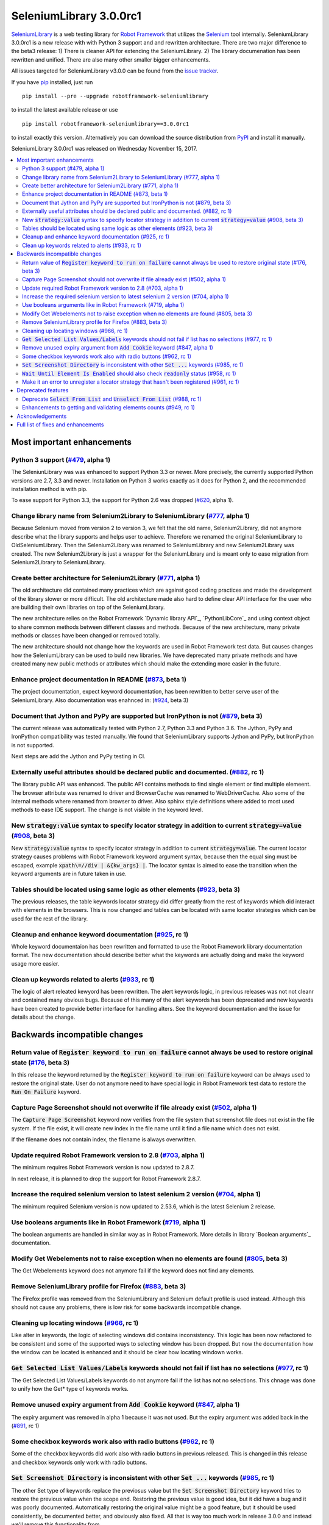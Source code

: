 ========================
SeleniumLibrary 3.0.0rc1
========================


.. default-role:: code


SeleniumLibrary_ is a web testing library for `Robot Framework`_ that utilizes
the Selenium_ tool internally. SeleniumLibrary 3.0.0rc1 is a new release with
with Python 3 support and and rewritten architecture. There are two  major difference to the beta3
release:  1) There is cleaner API for extending the SeleniumLibrary. 2) The library documenation
has been rewritten and unified. There are also many other smaller bigger enhancements.

All issues targeted for SeleniumLibrary v3.0.0 can be found
from the `issue tracker`_.

If you have pip_ installed, just run

::

   pip install --pre --upgrade robotframework-seleniumlibrary

to install the latest available release or use

::

   pip install robotframework-seleniumlibrary==3.0.0rc1

to install exactly this version. Alternatively you can download the source
distribution from PyPI_ and install it manually.

SeleniumLibrary 3.0.0rc1 was released on Wednesday November 15, 2017.

.. _Robot Framework: http://robotframework.org
.. _SeleniumLibrary: https://github.com/robotframework/SeleniumLibrary
.. _Selenium: http://seleniumhq.org
.. _pip: http://pip-installer.org
.. _PyPI: https://pypi.python.org/pypi/robotframework-seleniumlibrary
.. _issue tracker: https://github.com/robotframework/SeleniumLibrary/issues?q=milestone%3Av3.0.0


.. contents::
   :depth: 2
   :local:

Most important enhancements
===========================

Python 3 support (`#479`_, alpha 1)
-----------------------------------
The SeleniunLibrary was was enhanced to support Python 3.3 or newer.
More precisely, the currently supported Python versions are 2.7, 3.3 and newer.
Installation on Python 3 works exactly as it does for Python 2, and the
recommended installation method is with pip.

To ease support for Python 3.3, the support for Python 2.6 was dropped (`#620`_, alpha 1).

Change library name from Selenium2Library to SeleniumLibrary (`#777`_, alpha 1)
-------------------------------------------------------------------------------
Because Selenium moved from version 2 to version 3, we felt that the old name,
Selenium2Library, did not anymore describe what the library supports and
helps user to achieve. Therefore we renamed the original SeleniumLibrary to
OldSeleniumLibrary. Then the Selenium2Libary was renamed to SeleniumLibrary
and new Selenium2Library was created. The new Selenium2Library is just a wrapper
for the SeleniumLibrary and is meant only to ease migration from
Selenium2Library to SeleniumLibrary.

Create better architecture for Selenium2Library (`#771`_, alpha 1)
------------------------------------------------------------------
The old architecture did contained many practices which are against good
coding practices and made the development of the library slower or more
difficult. The old architecture made also hard to define clear API interface
for the user who are building their own libraries on top of the
SeleniumLibrary.

The new architecture relies on the Robot Framework `Dynamic library API`_,
`PythonLibCore`_ and using context object to share common methods
between different classes and methods. Because of the new architecture, many
private methods or classes have been changed or removed totally.

The new architecture should not change how the keywords are used in Robot
Framework test data. But causes changes how the SeleniumLibrary can be
used to build new libraries. We have deprecated many private methods and have
created many new public methods or attributes which should make the extending
more easier in the future.

Enhance project documentation in README (`#873`_, beta 1)
---------------------------------------------------------
The project documentation, expect keyword documentation, has been rewritten to
better serve user of the SeleniumLibrary. Also documentation was enahnced in:
(`#924`_, beta 3)

Document that Jython and PyPy are supported but IronPython is not (`#879`_, beta 3)
-----------------------------------------------------------------------------------
The current release was automatically tested with Python 2.7, Python 3.3
and Python 3.6. The Jython, PyPy and IronPython compatibility was tested
manually. We found that SeleniumLibrary supports Jython and PyPy, but
IronPython is not supported.

Next steps are add the Jython and PyPy testing in CI.

Externally useful attributes should be declared public and documented. (`#882`_, rc 1)
--------------------------------------------------------------------------------------
The library public API was enhanced. The public API contains methods to find single element
or find multiple elemeent. The browser attribute was renamed to driver and BrowserCache
was renamed to WebDriverCache. Also some of the internal methods where renamed from
browser to driver. Also sphinx style definitions where added to most used methods
to ease IDE support. The change is not visible in the keyword level.

New `strategy:value` syntax to specify locator strategy in addition to current `strategy=value` (`#908`_, beta 3)
-----------------------------------------------------------------------------------------------------------------
New `strategy:value` syntax to specify locator strategy in addition to
current `strategy=value`. The current locator strategy causes problems with
Robot Framework keyword argument syntax, because then the equal sing must
be escaped, example `xpath\=//div | &{kw_args} |`. The locator syntax is
aimed to ease the transition when the keyword arguments are in future taken
in use.

Tables should be located using same logic as other elements (`#923`_, beta 3)
-----------------------------------------------------------------------------
The previous releases, the table keywords locator strategy did differ greatly
from the rest of keywords which did interact with elements in the browsers.
This is now changed and tables can be located with same locator
strategies which can be used for the rest of the library.

Cleanup and enhance keyword documentation (`#925`_, rc 1)
---------------------------------------------------------
Whole keyword documentaion has been rewritten and formatted to use the Robot Framework
library documentation format. The new documentation should describe better what the
keywords are actually doing and make the keyword usage more easier.

Clean up keywords related to alerts (`#933`_, rc 1)
---------------------------------------------------
The logic of alert releated kewyord has been rewritten. The alert keywords logic, in previous
releases was not not cleanr and contained many obvious bugs. Because of this many of the
alert keywords has been deprecated and new keywords have been created to provide better
interface for handling alters. See the keyword documentation and the issue for details
about the change.

Backwards incompatible changes
==============================


Return value of `Register keyword to run on failure` cannot always be used to restore original state (`#176`_, beta 3)
----------------------------------------------------------------------------------------------------------------------
In this release the keyword returned by the `Register keyword to run on
failure` keyword can be always used to restore the original state. User
do not anymore need to have special logic in Robot Framework test data
to restore the `Run On Failure` keyword.

Capture Page Screenshot should not overwrite if file already exist  (`#502`_, alpha 1)
--------------------------------------------------------------------------------------
The `Capture Page Screenshot` keyword now verifies from the file system
that screenshot file does not exist in the file system. If the file
exist, it will create new index in the file name until it find a file
name which does not exist.

If the filename does not contain index, the filename is always
overwritten.

Update required Robot Framework version to 2.8 (`#703`_, alpha 1)
-----------------------------------------------------------------
The minimum requires Robot Framework version is now updated to
2.8.7.

In next release, it is planned to drop the support for Robot Framework 2.8.7.

Increase the required selenium version to latest selenium 2 version (`#704`_, alpha 1)
--------------------------------------------------------------------------------------
The minimum required Selenium version is now updated to 2.53.6,
which is the latest Selenium 2 release.

Use booleans arguments like in Robot Framework (`#719`_, alpha 1)
-----------------------------------------------------------------
The boolean arguments are handled in similar way as in Robot
Framework. More details in library `Boolean arguments`_ documentation.

Modify Get Webelements not to raise exception when no elements are found (`#805`_, beta 3)
------------------------------------------------------------------------------------------
The Get Webelements keyword does not anymore fail if the keyword does not find any elements.

Remove SeleniumLibrary profile for Firefox (`#883`_, beta 3)
------------------------------------------------------------
The Firefox profile was removed from the SeleniumLibrary and
Selenium default profile is used instead. Although this should
not cause any problems, there is low risk for some backwards
incompatible change.

Cleaning up locating windows (`#966`_, rc 1)
--------------------------------------------
Like alter in keywords, the logic of selecting windows did contains inconsistency. This logic has
been now refactored to be consistent and some of the supported ways to selecting window has been
dropped. But now the documentation how the window can be located is enhanced and it should be
clear how locating windown works.

`Get Selected List Values/Labels` keywords should not fail if list has no selections (`#977`_, rc 1)
----------------------------------------------------------------------------------------------------
The Get Selected List Values/Labels keywords do not anymore fail if the list has not no selections.
This chnage was done to unify how the Get* type of keywords works.

Remove unused expiry argument from `Add Cookie` keyword (`#847`_, alpha 1)
--------------------------------------------------------------------------
The expiry argument was removed in alpha 1 because it was not used. But the
expiry argument was added back in the (`#891`_, rc 1)

Some checkbox keywords work also with radio buttons (`#962`_, rc 1)
-------------------------------------------------------------------
Some of the checkbox keywords did work also with radio buttons in previous released. This is
changed in this release and checkbox keywords only work with radio buttons.


`Set Screenshot Directory` is inconsistent with other `Set ...` keywords (`#985`_, rc 1)
----------------------------------------------------------------------------------------
The other Set type of keywords replace the previosus value but the `Set Screenshot Directory`
keyword tries to restore the previous value when the scope end. Restoring the previous value
is good idea, but it did have a bug and it was poorly documented. Automatically restoring the
original value might be a good feature, but it should be used consistently, be documented better,
and obviously also fixed. All that is way too much work in release 3.0.0 and instead we'll remove
this functionality from


`Wait Until Element Is Enabled` should also check `readonly` status (`#958`_, rc 1)
-----------------------------------------------------------------------------------
The `Wait Until Element Is Enabled` now also checks the element `readonly` status.

Make it an error to unregister a locator strategy that hasn't been registered (`#961`_, rc 1)
---------------------------------------------------------------------------------------------
Now an exception is raised if `Unregister` keyword is used to unregister a locator strategy
which was not registered.

Deprecated features
===================

Deprecate `Select From List` and `Unselect From List` (`#988`_, rc 1)
---------------------------------------------------------------------
`Select From List` and `Unselect From List` keywords try to select/unselect items both by values
and labels. This makes their implementation complex and slow, and the code also seems to have
some subtle bugs.

In addition to these keywords, we have dedicated keywords `(Un)select From List By Label`,
`(Un)select From List By Value` and `(Un)select From List By Index` which are much more simple.
We've decided to deprecate Select From List and Unselect From List keywords in favor of these
label/value/index specific keywords.

Enhancements to getting and validating elements counts (`#949`_, rc 1)
----------------------------------------------------------------------
In the previous releases the where different ways to count or verify how many elements
the page did contain: `Locator Should Match X Times`, `Xpath Should Match X Times` and
`Get Matching Xpath Count`. Those keywords are now silently deprecated and user should now
use `Page Should Contain Element` keyword with limit argument or the `Get Matching Locator Count`
keyword.


Acknowledgements
================

Many thanks to "thaffenden" to add `Get Locations` keyword. "davidshepherd7"  to fixing issue
when getting window information and switching windows on browsers that do not support javascript.

Many thanks to  "wappowers" who added 'Get Cookie' keyword and added 'expiry' as value that
can be set with 'Add Cookie' keyword.

Many thanks to many other contributors who have helped to make this release.

Full list of fixes and enhancements
===================================

.. list-table::
    :header-rows: 1

    * - ID
      - Type
      - Priority
      - Summary
      - Added
    * - `#479`_
      - enhancement
      - critical
      - Python 3 support
      - alpha 1
    * - `#777`_
      - enhancement
      - critical
      - Change library name from Selenium2Library to SeleniumLibrary
      - alpha 1
    * - `#620`_
      - enhancement
      - high
      - Drop Python 2.6 support
      - alpha 1
    * - `#771`_
      - enhancement
      - high
      - Create better architecture for Selenium2Library
      - alpha 1
    * - `#873`_
      - enhancement
      - high
      - Enhance project documentation in README
      - beta 1
    * - `#879`_
      - enhancement
      - high
      - Document that Jython and PyPy are supported but IronPython is not
      - beta 3
    * - `#882`_
      - enhancement
      - high
      - Externally useful attributes should be declared public and documented.
      - rc 1
    * - `#908`_
      - enhancement
      - high
      - New `strategy:value` syntax to specify locator strategy in addition to current `strategy=value`
      - beta 3
    * - `#923`_
      - enhancement
      - high
      - Tables should be located using same logic as other elements
      - beta 3
    * - `#924`_
      - enhancement
      - high
      - Enhance general library documentation in keyword docs
      - beta 3
    * - `#925`_
      - enhancement
      - high
      - Cleanup and enhance keyword documentation
      - rc 1
    * - `#933`_
      - enhancement
      - high
      - Clean up keywords related to alerts
      - rc 1
    * - `#176`_
      - bug
      - medium
      - Return value of `Register keyword to run on failure` cannot always be used to restore original state
      - beta 3
    * - `#435`_
      - bug
      - medium
      - Note version added to recently added keywords.
      - beta 2
    * - `#546`_
      - bug
      - medium
      - HTML5 specialized text fields not recognized as text fields
      - alpha 1
    * - `#652`_
      - bug
      - medium
      - Handling alerts sometimes fails with Chrome
      - alpha 1
    * - `#779`_
      - bug
      - medium
      - Acceptance test do not work in windows
      - alpha 1
    * - `#790`_
      - bug
      - medium
      - Cannot switch windows on browsers which don't support javascript
      - alpha 1
    * - `#816`_
      - bug
      - medium
      - Modify Capture Page Screenshot keyword not fail if browser is not open.
      - beta 3
    * - `#891`_
      - bug
      - medium
      - Fix setting cookie expiry date
      - rc 1
    * - `#898`_
      - bug
      - medium
      - "Set Selenium Speed" doesn't work when called before opening browser in release 3.0.0b1
      - beta 3
    * - `#934`_
      - bug
      - medium
      - Regressions in `Dismiss Alert` and `Confirm Action` compared to 1.8
      - rc 1
    * - `#990`_
      - bug
      - medium
      - Bugs finding table cells when row has both `td` and `th` elements
      - rc 1
    * - `#502`_
      - enhancement
      - medium
      - Capture Page Screenshot should not overwrite if file already exist
      - alpha 1
    * - `#673`_
      - enhancement
      - medium
      - Support locating elements using element class
      - alpha 1
    * - `#703`_
      - enhancement
      - medium
      - Update required Robot Framework version to 2.8
      - alpha 1
    * - `#704`_
      - enhancement
      - medium
      - Increase the required selenium version to latest selenium 2 version
      - alpha 1
    * - `#719`_
      - enhancement
      - medium
      - Use booleans arguments like in Robot Framework
      - alpha 1
    * - `#722`_
      - enhancement
      - medium
      - Enhance `Get List Items` to support returning values or labels
      - alpha 1
    * - `#805`_
      - enhancement
      - medium
      - Modify Get Webelements not to raise exception when no elements are found
      - beta 3
    * - `#851`_
      - enhancement
      - medium
      - Add keyword that checks focus
      - alpha 1
    * - `#883`_
      - enhancement
      - medium
      - Remove SeleniumLibrary profile for Firefox
      - beta 3
    * - `#932`_
      - enhancement
      - medium
      - Add keyword to get all cookie information
      - rc 1
    * - `#942`_
      - enhancement
      - medium
      - Support configurable timeout with alert related keywords
      - rc 1
    * - `#966`_
      - enhancement
      - medium
      - Cleaning up locating windows
      - rc 1
    * - `#977`_
      - enhancement
      - medium
      - `Get Selected List Values/Labels` keywords should not fail if list has no selections
      - rc 1
    * - `#987`_
      - enhancement
      - medium
      - New `Unselect All From List` keyword
      - rc 1
    * - `#988`_
      - enhancement
      - medium
      - Deprecate `Select From List` and `Unselect From List`
      - rc 1
    * - `#592`_
      - bug
      - low
      - Deprecation warning from Selenium when using `Select/Unselect Frame`
      - alpha 1
    * - `#759`_
      - bug
      - low
      - Change link in help `Get Alert Message` to `Dismiss Alert`
      - alpha 1
    * - `#847`_
      - bug
      - low
      - Remove unused expiry argument from `Add Cookie` keyword
      - alpha 1
    * - `#962`_
      - bug
      - low
      - Some checkbox keywords work also with radio buttons
      - rc 1
    * - `#985`_
      - bug
      - low
      - `Set Screenshot Directory` is inconsistent with other `Set ...` keywords
      - rc 1
    * - `#715`_
      - enhancement
      - low
      - Support returning int from `Get Matching Xpath Count`
      - alpha 1
    * - `#794`_
      - enhancement
      - low
      - Extend xpath detection to support xpath starting with (//
      - alpha 1
    * - `#920`_
      - enhancement
      - low
      - Better names for `Current Frame Contains`, `Focus` and `Simulate`
      - beta 3
    * - `#943`_
      - enhancement
      - low
      - `Wait For Condition` should validate that condition contains `return`
      - rc 1
    * - `#949`_
      - enhancement
      - low
      - Enhancements to getting and validating element counts
      - rc 1
    * - `#958`_
      - enhancement
      - low
      - `Wait Until Element Is Enabled` should also check `readonly` status
      - rc 1
    * - `#961`_
      - enhancement
      - low
      - Make it an error to unregister a locator strategy that hasn't been registered
      - rc 1

Altogether 50 issues. View on the `issue tracker <https://github.com/robotframework/SeleniumLibrary/issues?q=milestone%3Av3.0.0>`__.

.. _#479: https://github.com/robotframework/SeleniumLibrary/issues/479
.. _#777: https://github.com/robotframework/SeleniumLibrary/issues/777
.. _#620: https://github.com/robotframework/SeleniumLibrary/issues/620
.. _#771: https://github.com/robotframework/SeleniumLibrary/issues/771
.. _#873: https://github.com/robotframework/SeleniumLibrary/issues/873
.. _#879: https://github.com/robotframework/SeleniumLibrary/issues/879
.. _#882: https://github.com/robotframework/SeleniumLibrary/issues/882
.. _#908: https://github.com/robotframework/SeleniumLibrary/issues/908
.. _#923: https://github.com/robotframework/SeleniumLibrary/issues/923
.. _#924: https://github.com/robotframework/SeleniumLibrary/issues/924
.. _#925: https://github.com/robotframework/SeleniumLibrary/issues/925
.. _#933: https://github.com/robotframework/SeleniumLibrary/issues/933
.. _#176: https://github.com/robotframework/SeleniumLibrary/issues/176
.. _#435: https://github.com/robotframework/SeleniumLibrary/issues/435
.. _#546: https://github.com/robotframework/SeleniumLibrary/issues/546
.. _#652: https://github.com/robotframework/SeleniumLibrary/issues/652
.. _#779: https://github.com/robotframework/SeleniumLibrary/issues/779
.. _#790: https://github.com/robotframework/SeleniumLibrary/issues/790
.. _#816: https://github.com/robotframework/SeleniumLibrary/issues/816
.. _#891: https://github.com/robotframework/SeleniumLibrary/issues/891
.. _#898: https://github.com/robotframework/SeleniumLibrary/issues/898
.. _#934: https://github.com/robotframework/SeleniumLibrary/issues/934
.. _#990: https://github.com/robotframework/SeleniumLibrary/issues/990
.. _#502: https://github.com/robotframework/SeleniumLibrary/issues/502
.. _#673: https://github.com/robotframework/SeleniumLibrary/issues/673
.. _#703: https://github.com/robotframework/SeleniumLibrary/issues/703
.. _#704: https://github.com/robotframework/SeleniumLibrary/issues/704
.. _#719: https://github.com/robotframework/SeleniumLibrary/issues/719
.. _#722: https://github.com/robotframework/SeleniumLibrary/issues/722
.. _#805: https://github.com/robotframework/SeleniumLibrary/issues/805
.. _#851: https://github.com/robotframework/SeleniumLibrary/issues/851
.. _#883: https://github.com/robotframework/SeleniumLibrary/issues/883
.. _#932: https://github.com/robotframework/SeleniumLibrary/issues/932
.. _#942: https://github.com/robotframework/SeleniumLibrary/issues/942
.. _#966: https://github.com/robotframework/SeleniumLibrary/issues/966
.. _#977: https://github.com/robotframework/SeleniumLibrary/issues/977
.. _#987: https://github.com/robotframework/SeleniumLibrary/issues/987
.. _#988: https://github.com/robotframework/SeleniumLibrary/issues/988
.. _#592: https://github.com/robotframework/SeleniumLibrary/issues/592
.. _#759: https://github.com/robotframework/SeleniumLibrary/issues/759
.. _#847: https://github.com/robotframework/SeleniumLibrary/issues/847
.. _#962: https://github.com/robotframework/SeleniumLibrary/issues/962
.. _#985: https://github.com/robotframework/SeleniumLibrary/issues/985
.. _#715: https://github.com/robotframework/SeleniumLibrary/issues/715
.. _#794: https://github.com/robotframework/SeleniumLibrary/issues/794
.. _#920: https://github.com/robotframework/SeleniumLibrary/issues/920
.. _#943: https://github.com/robotframework/SeleniumLibrary/issues/943
.. _#949: https://github.com/robotframework/SeleniumLibrary/issues/949
.. _#958: https://github.com/robotframework/SeleniumLibrary/issues/958
.. _#961: https://github.com/robotframework/SeleniumLibrary/issues/961
